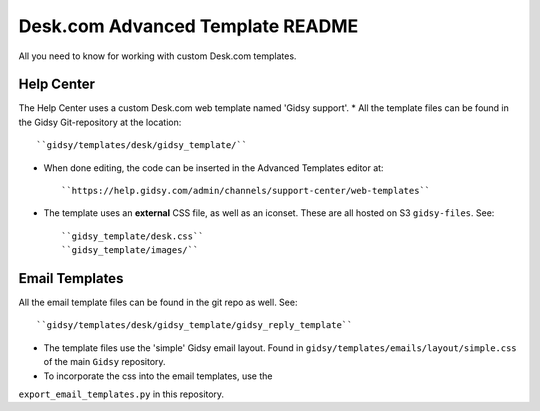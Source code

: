 Desk.com Advanced Template README
===============

All you need to know for working with custom Desk.com templates.

Help Center
-------------------

The Help Center uses a custom Desk.com web template named 'Gidsy support'.
* All the template files can be found in the Gidsy Git-repository at the location::

    ``gidsy/templates/desk/gidsy_template/``

* When done editing, the code can be inserted in the Advanced Templates editor at::

    ``https://help.gidsy.com/admin/channels/support-center/web-templates``

* The template uses an **external** CSS file, as well as an iconset. These are all hosted on S3 ``gidsy-files``. See::

    ``gidsy_template/desk.css``
    ``gidsy_template/images/``


Email Templates
-------------------
All the email template files can be found in the git repo as well. See::

    ``gidsy/templates/desk/gidsy_template/gidsy_reply_template``

* The template files use the 'simple' Gidsy email layout. Found in ``gidsy/templates/emails/layout/simple.css`` of the main ``Gidsy`` repository.
* To incorporate the css into the email templates, use the
``export_email_templates.py`` in this repository.
